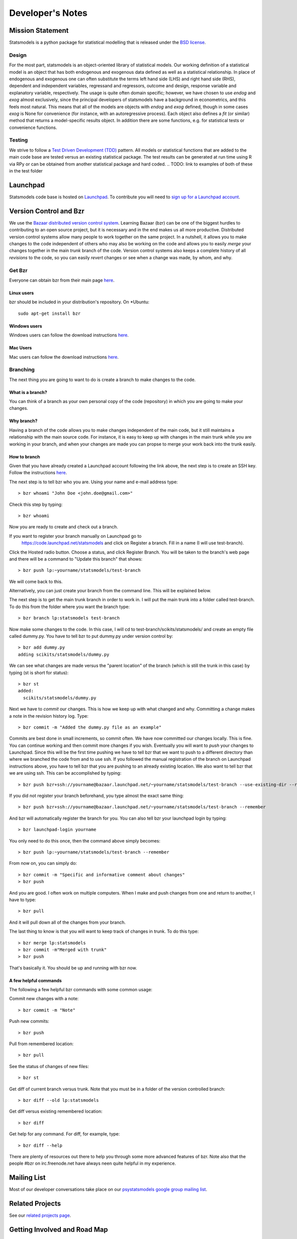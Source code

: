 Developer's Notes
-----------------

Mission Statement
=================
Statsmodels is a python package for statistical modelling that is released under 
the `BSD license <http://www.opensource.org/licenses/bsd-license.php>`_.  

Design
~~~~~~
.. TODO: perhaps a flow chart would be the best presentation here?
For the most part, statsmodels is an object-oriented library of statistical 
models.  Our working definition of a statistical model is an object that has
both endogenous and exogenous data defined as well as a statistical 
relationship.  In place of endogenous and exogenous one can often substitute 
the terms left hand side (LHS) and right hand side (RHS), dependent and 
independent variables, regressand and regressors, outcome and design, response
variable and explanatory variable, respectively.  The usage is quite often 
domain specific; however, we have chosen to use `endog` and `exog` almost 
exclusively, since the principal developers of statsmodels have a background 
in econometrics, and this feels most natural.  This means that all of the 
models are objects with `endog` and `exog` defined, though in some cases 
`exog` is None for convenience (for instance, with an autoregressive process).  
Each object also defines a `fit` (or similar) method that returns a 
model-specific results object.  In addition there are some functions, e.g. for 
statistical tests or convenience functions.

Testing
~~~~~~~
We strive to follow a `Test Driven Development (TDD) <http://en.wikipedia.org/wiki/Test-driven_development>`_ pattern. 
All models or statistical functions that are added to the main code base are 
tested versus an existing statistical package.  The test results can be 
generated at run time using R via RPy or can be obtained from another 
statistical package and hard coded.
.. TODO: link to examples of both of these in the test folder

Launchpad
=========
Statsmodels code base is hosted on `Launchpad <https://launchpad.net/>`_. To 
contribute you will need to `sign up for a Launchpad account <https://login.launchpad.net/vRDLGvcCNXXjP3F1/+new_account>`_.

Version Control and Bzr
=======================
We use the `Bazaar distributed version control system <http://bazaar.canonical.com/en/>`_.  Learning Bazaar (bzr) can be one of the biggest hurdles to 
contributing to an open source project, but it is necessary and in the end 
makes us all more productive.  Distributed version control systems allow many
people to work together on the same project.  In a nutshell, it allows you to
make changes to the code independent of others who may also be working on the 
code and allows you to easily `merge` your changes together in the main 
`trunk` branch of the code.  Version control systems also keeps a complete
history of all `revisions` to the code, so you can easily `revert` changes or 
see when a change was made, by whom, and why.


Get Bzr
~~~~~~~
Everyone can obtain bzr from their main page `here <http://wiki.bazaar.canonical.com/Download>`_.


Linux users
^^^^^^^^^^^
bzr should be included in your distribution's repository.
On \*Ubuntu: :: 

    sudo apt-get install bzr


Windows users
^^^^^^^^^^^^^
Windows users can follow the download instructions `here <http://wiki.bazaar.canonical.com/WindowsDownloads>`_.

Mac Users
^^^^^^^^^
Mac users can follow the download instructions `here <http://wiki.bazaar.canonical.com/MacOSXBundle>`_.


Branching
~~~~~~~~~
The next thing you are going to want to do is create a branch to make changes 
to the code.


What is a branch?
^^^^^^^^^^^^^^^^^
You can think of a branch as your own personal copy of the code (repository) 
in which you are going to make your changes.


Why branch?
^^^^^^^^^^^
Having a branch of the code allows you to make changes independent of the main 
code, but it still maintains a relationship with the main source code.  For 
instance, it is easy to keep up with changes in the main trunk while you are 
working in your branch, and when your changes are made you can propse to merge
your work back into the trunk easily.


How to branch
^^^^^^^^^^^^^
Given that you have already created a Launchpad account following the link 
above, the next step is to create an SSH key.  Follow the instructions `here <https://help.launchpad.net/YourAccount/CreatingAnSSHKeyPair>`_.

The next step is to tell bzr who you are.  Using your name and e-mail address
type: ::

    > bzr whoami "John Doe <john.doe@gmail.com>"

Check this step by typing: ::

    > bzr whoami

Now you are ready to create and check out a branch.

If you want to register your branch manually on Launchpad go to 
    `https://code.launchpad.net/statsmodels <https://code.launchpad.net/statsmodels>`_ and click on Register a branch.  Fill in a name (I will use test-branch).
Click the Hosted radio button.  Choose a status, and click Register Branch.  
You will be taken to the branch's web page and there will be a command to 
"Update this branch" that shows: ::

    > bzr push lp:~yourname/statsmodels/test-branch

We will come back to this.

Alternatively, you can just create your branch from the command line.  This will
be explained below.

The next step is to get the main trunk branch in order to work in.  I will put 
the main trunk into a folder called test-branch.  To do this from the folder
where you want the branch type: ::
    
    > bzr branch lp:statsmodels test-branch

Now make some changes to the code.  In this case, I will cd to 
test-branch/scikits/statsmodels/ and create an empty file called dummy.py.  You
have to tell bzr to put dummy.py under version control by: ::
    
    > bzr add dummy.py
    adding scikits/statsmodels/dummy.py

We can see what changes are made versus the "parent location" of the branch 
(which is still the trunk in this case) by typing (st is short for status): ::

    > bzr st
    added:
      scikits/statsmodels/dummy.py

Next we have to `commit` our changes.  This is how we keep up with what changed 
and why.  Committing a change makes a note in the revision history log.  Type: ::

    > bzr commit -m "Added the dummy.py file as an example"

Commits are best done in small increments, so commit often.  We have now 
committed our changes locally.  This is fine.  You can continue working and 
then commit more changes if you wish.  Eventually you will want to `push` your
changes to Launchpad.  Since this will be the first time pushing we have to tell 
bzr that we want to push to a different directory than where we
branched the code from and to use ssh.  If you followed the manual registration
of the branch on Launchpad instructions above, you have to tell bzr that you 
are pushing to an already existing location.  We also want to tell bzr that we
are using ssh.  This can be accomplished by typing: ::

    > bzr push bzr+ssh://yourname@bazaar.launchpad.net/~yourname/statsmodels/test-branch --use-existing-dir --remember

If you did not register your branch beforehand, you type almost the exact same 
thing: ::

    > bzr push bzr+ssh://yourname@bazaar.launchpad.net/~yourname/statsmodels/test-branch --remember

And bzr will automatically register the branch for you.  You can also tell 
bzr your launchpad login by typing: ::

    > bzr launchpad-login yourname

You only need to do this once, then the command above simply becomes: ::

    > bzr push lp:~yourname/statsmodels/test-branch --remember

From now on, you can simply do: ::

    > bzr commit -m "Specific and informative comment about changes"
    > bzr push

And you are good.  I often work on multiple computers.  When I make and push
changes from one and return to another, I have to type: ::

    > bzr pull

And it will pull down all of the changes from your branch.  

The last thing to know is that you will want to keep track of changes in trunk.
To do this type: ::

    > bzr merge lp:statsmodels
    > bzr commit -m"Merged with trunk"
    > bzr push

That's basically it.  You should be up and running with bzr now.


A few helpful commands
^^^^^^^^^^^^^^^^^^^^^^

The following a few helpful bzr commands with some common usage:

Commit new changes with a note: ::

    > bzr commit -m "Note"

Push new commits: ::

    > bzr push

Pull from remembered location: ::

    > bzr pull

See the status of changes of new files: ::

    > bzr st

Get diff of current branch versus trunk.  Note that you must be in a folder of
the version controlled branch: ::

    > bzr diff --old lp:statsmodels

Get diff versus existing remembered location: ::

    > bzr diff

Get help for any command.  For diff, for example, type: ::

    > bzr diff --help

There are plenty of resources out there to help you through some more 
advanced features of bzr.  Note also that the people #bzr on irc.freenode.net
have always neen quite helpful in my experience.

Mailing List
============

Most of our developer conversations take place on our `psystatsmodels 
google group mailing list <http://groups.google.ca/group/pystatsmodels>`_. 

Related Projects
================

See our `related projects page <related.html>`_.

Getting Involved and Road Map
=============================
Coming Soon.
